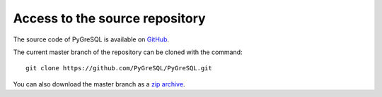 Access to the source repository
-------------------------------

The source code of PyGreSQL is available
on `GitHub <https://github.com/PyGreSQL/PyGreSQL>`_.

The current master branch of the repository can be cloned with the command::

    git clone https://github.com/PyGreSQL/PyGreSQL.git


You can also download the master branch as a
`zip archive <https://github.com/PyGreSQL/PyGreSQL/archive/master.zip>`_.
